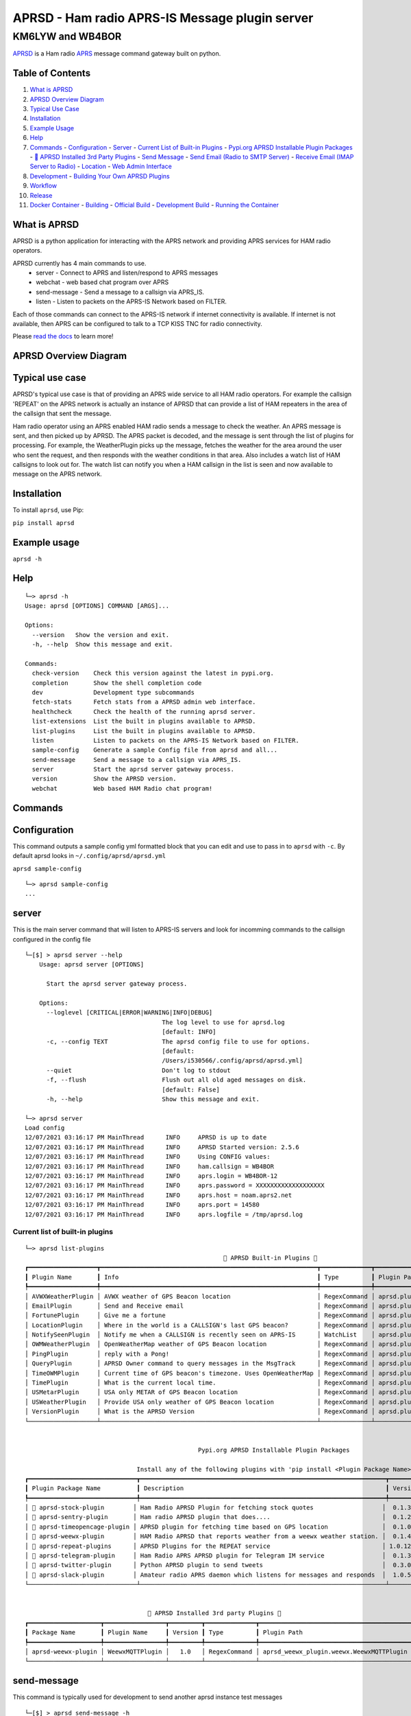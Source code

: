 ===============================================
APRSD - Ham radio APRS-IS Message plugin server
===============================================

KM6LYW and WB4BOR
____________________

|pypi| |pytest| |versions| |slack| |issues| |commit| |imports| |down|


`APRSD <http://github.com/craigerl/aprsd>`_ is a Ham radio `APRS <http://aprs.org>`_ message command gateway built on python.


Table of Contents
=================

1. `What is APRSD <#what-is-aprsd>`_
2. `APRSD Overview Diagram <#aprsd-overview-diagram>`_
3. `Typical Use Case <#typical-use-case>`_
4. `Installation <#installation>`_
5. `Example Usage <#example-usage>`_
6. `Help <#help>`_
7. `Commands <#commands>`_
   - `Configuration <#configuration>`_
   - `Server <#server>`_
   - `Current List of Built-in Plugins <#current-list-of-built-in-plugins>`_
   - `Pypi.org APRSD Installable Plugin Packages <#pypiorg-aprsd-installable-plugin-packages>`_
   - `🐍 APRSD Installed 3rd Party Plugins <#aprsd-installed-3rd-party-plugins>`_
   - `Send Message <#send-message>`_
   - `Send Email (Radio to SMTP Server) <#send-email-radio-to-smtp-server>`_
   - `Receive Email (IMAP Server to Radio) <#receive-email-imap-server-to-radio>`_
   - `Location <#location>`_
   - `Web Admin Interface <#web-admin-interface>`_
8. `Development <#development>`_
   - `Building Your Own APRSD Plugins <#building-your-own-aprsd-plugins>`_
9. `Workflow <#workflow>`_
10. `Release <#release>`_
11. `Docker Container <#docker-container>`_
    - `Building <#building-1>`_
    - `Official Build <#official-build>`_
    - `Development Build <#development-build>`_
    - `Running the Container <#running-the-container>`_


What is APRSD
=============
APRSD is a python application for interacting with the APRS network and providing
APRS services for HAM radio operators.

APRSD currently has 4 main commands to use.
    * server - Connect to APRS and listen/respond to APRS messages
    * webchat - web based chat program over APRS
    * send-message - Send a message to a callsign via APRS_IS.
    * listen - Listen to packets on the APRS-IS Network based on FILTER.

Each of those commands can connect to the APRS-IS network if internet connectivity
is available.  If internet is not available, then APRS can be configured to talk
to a TCP KISS TNC for radio connectivity.

Please `read the docs`_ to learn more!

APRSD Overview Diagram
======================

.. image:: https://raw.githubusercontent.com/craigerl/aprsd/master/docs/_static/aprsd_overview.svg?sanitize=true

Typical use case
================

APRSD's typical use case is that of providing an APRS wide service to all HAM
radio operators.  For example the callsign 'REPEAT' on the APRS network is actually
an instance of APRSD that can provide a list of HAM repeaters in the area of the
callsign that sent the message.


Ham radio operator using an APRS enabled HAM radio sends a message to check
the weather.  An APRS message is sent, and then picked up by APRSD.  The
APRS packet is decoded, and the message is sent through the list of plugins
for processing.  For example, the WeatherPlugin picks up the message, fetches the weather
for the area around the user who sent the request, and then responds with
the weather conditions in that area.  Also includes a watch list of HAM
callsigns to look out for.  The watch list can notify you when a HAM callsign
in the list is seen and now available to message on the APRS network.



Installation
=============

To install ``aprsd``, use Pip:

``pip install aprsd``

Example usage
==============

``aprsd -h``

Help
====
::


    └─> aprsd -h
    Usage: aprsd [OPTIONS] COMMAND [ARGS]...

    Options:
      --version   Show the version and exit.
      -h, --help  Show this message and exit.

    Commands:
      check-version    Check this version against the latest in pypi.org.
      completion       Show the shell completion code
      dev              Development type subcommands
      fetch-stats      Fetch stats from a APRSD admin web interface.
      healthcheck      Check the health of the running aprsd server.
      list-extensions  List the built in plugins available to APRSD.
      list-plugins     List the built in plugins available to APRSD.
      listen           Listen to packets on the APRS-IS Network based on FILTER.
      sample-config    Generate a sample Config file from aprsd and all...
      send-message     Send a message to a callsign via APRS_IS.
      server           Start the aprsd server gateway process.
      version          Show the APRSD version.
      webchat          Web based HAM Radio chat program!


Commands
========

Configuration
=============
This command outputs a sample config yml formatted block that you can edit
and use to pass in to ``aprsd`` with ``-c``.  By default aprsd looks in ``~/.config/aprsd/aprsd.yml``

``aprsd sample-config``

::

    └─> aprsd sample-config
    ...

server
======

This is the main server command that will listen to APRS-IS servers and
look for incomming commands to the callsign configured in the config file

::

    └─[$] > aprsd server --help
        Usage: aprsd server [OPTIONS]

          Start the aprsd server gateway process.

        Options:
          --loglevel [CRITICAL|ERROR|WARNING|INFO|DEBUG]
                                          The log level to use for aprsd.log
                                          [default: INFO]
          -c, --config TEXT               The aprsd config file to use for options.
                                          [default:
                                          /Users/i530566/.config/aprsd/aprsd.yml]
          --quiet                         Don't log to stdout
          -f, --flush                     Flush out all old aged messages on disk.
                                          [default: False]
          -h, --help                      Show this message and exit.

    └─> aprsd server
    Load config
    12/07/2021 03:16:17 PM MainThread      INFO     APRSD is up to date                                                                   server.py:51
    12/07/2021 03:16:17 PM MainThread      INFO     APRSD Started version: 2.5.6                                                          server.py:52
    12/07/2021 03:16:17 PM MainThread      INFO     Using CONFIG values:                                                                  server.py:55
    12/07/2021 03:16:17 PM MainThread      INFO     ham.callsign = WB4BOR                                                                 server.py:60
    12/07/2021 03:16:17 PM MainThread      INFO     aprs.login = WB4BOR-12                                                                server.py:60
    12/07/2021 03:16:17 PM MainThread      INFO     aprs.password = XXXXXXXXXXXXXXXXXXX                                                   server.py:58
    12/07/2021 03:16:17 PM MainThread      INFO     aprs.host = noam.aprs2.net                                                            server.py:60
    12/07/2021 03:16:17 PM MainThread      INFO     aprs.port = 14580                                                                     server.py:60
    12/07/2021 03:16:17 PM MainThread      INFO     aprs.logfile = /tmp/aprsd.log                                                         server.py:60


Current list of built-in plugins
--------------------------------
::

    └─> aprsd list-plugins
                                                           🐍 APRSD Built-in Plugins 🐍
    ┏━━━━━━━━━━━━━━━━━━━┳━━━━━━━━━━━━━━━━━━━━━━━━━━━━━━━━━━━━━━━━━━━━━━━━━━━━━━━━━━━━┳━━━━━━━━━━━━━━┳━━━━━━━━━━━━━━━━━━━━━━━━━━━━━━━━━━━━━━━━━┓
    ┃ Plugin Name       ┃ Info                                                       ┃ Type         ┃ Plugin Path                             ┃
    ┡━━━━━━━━━━━━━━━━━━━╇━━━━━━━━━━━━━━━━━━━━━━━━━━━━━━━━━━━━━━━━━━━━━━━━━━━━━━━━━━━━╇━━━━━━━━━━━━━━╇━━━━━━━━━━━━━━━━━━━━━━━━━━━━━━━━━━━━━━━━━┩
    │ AVWXWeatherPlugin │ AVWX weather of GPS Beacon location                        │ RegexCommand │ aprsd.plugins.weather.AVWXWeatherPlugin │
    │ EmailPlugin       │ Send and Receive email                                     │ RegexCommand │ aprsd.plugins.email.EmailPlugin         │
    │ FortunePlugin     │ Give me a fortune                                          │ RegexCommand │ aprsd.plugins.fortune.FortunePlugin     │
    │ LocationPlugin    │ Where in the world is a CALLSIGN's last GPS beacon?        │ RegexCommand │ aprsd.plugins.location.LocationPlugin   │
    │ NotifySeenPlugin  │ Notify me when a CALLSIGN is recently seen on APRS-IS      │ WatchList    │ aprsd.plugins.notify.NotifySeenPlugin   │
    │ OWMWeatherPlugin  │ OpenWeatherMap weather of GPS Beacon location              │ RegexCommand │ aprsd.plugins.weather.OWMWeatherPlugin  │
    │ PingPlugin        │ reply with a Pong!                                         │ RegexCommand │ aprsd.plugins.ping.PingPlugin           │
    │ QueryPlugin       │ APRSD Owner command to query messages in the MsgTrack      │ RegexCommand │ aprsd.plugins.query.QueryPlugin         │
    │ TimeOWMPlugin     │ Current time of GPS beacon's timezone. Uses OpenWeatherMap │ RegexCommand │ aprsd.plugins.time.TimeOWMPlugin        │
    │ TimePlugin        │ What is the current local time.                            │ RegexCommand │ aprsd.plugins.time.TimePlugin           │
    │ USMetarPlugin     │ USA only METAR of GPS Beacon location                      │ RegexCommand │ aprsd.plugins.weather.USMetarPlugin     │
    │ USWeatherPlugin   │ Provide USA only weather of GPS Beacon location            │ RegexCommand │ aprsd.plugins.weather.USWeatherPlugin   │
    │ VersionPlugin     │ What is the APRSD Version                                  │ RegexCommand │ aprsd.plugins.version.VersionPlugin     │
    └───────────────────┴────────────────────────────────────────────────────────────┴──────────────┴─────────────────────────────────────────┘


                                                    Pypi.org APRSD Installable Plugin Packages

                                   Install any of the following plugins with 'pip install <Plugin Package Name>'
    ┏━━━━━━━━━━━━━━━━━━━━━━━━━━━━━━┳━━━━━━━━━━━━━━━━━━━━━━━━━━━━━━━━━━━━━━━━━━━━━━━━━━━━━━━━━━━━━━━━━━━━┳━━━━━━━━━┳━━━━━━━━━━━━━━┳━━━━━━━━━━━━┓
    ┃ Plugin Package Name          ┃ Description                                                        ┃ Version ┃   Released   ┃ Installed? ┃
    ┡━━━━━━━━━━━━━━━━━━━━━━━━━━━━━━╇━━━━━━━━━━━━━━━━━━━━━━━━━━━━━━━━━━━━━━━━━━━━━━━━━━━━━━━━━━━━━━━━━━━━╇━━━━━━━━━╇━━━━━━━━━━━━━━╇━━━━━━━━━━━━┩
    │ 📂 aprsd-stock-plugin        │ Ham Radio APRSD Plugin for fetching stock quotes                   │  0.1.3  │ Dec 2, 2022  │     No     │
    │ 📂 aprsd-sentry-plugin       │ Ham radio APRSD plugin that does....                               │  0.1.2  │ Dec 2, 2022  │     No     │
    │ 📂 aprsd-timeopencage-plugin │ APRSD plugin for fetching time based on GPS location               │  0.1.0  │ Dec 2, 2022  │     No     │
    │ 📂 aprsd-weewx-plugin        │ HAM Radio APRSD that reports weather from a weewx weather station. │  0.1.4  │ Dec 7, 2021  │    Yes     │
    │ 📂 aprsd-repeat-plugins      │ APRSD Plugins for the REPEAT service                               │ 1.0.12  │ Dec 2, 2022  │     No     │
    │ 📂 aprsd-telegram-plugin     │ Ham Radio APRS APRSD plugin for Telegram IM service                │  0.1.3  │ Dec 2, 2022  │     No     │
    │ 📂 aprsd-twitter-plugin      │ Python APRSD plugin to send tweets                                 │  0.3.0  │ Dec 7, 2021  │     No     │
    │ 📂 aprsd-slack-plugin        │ Amateur radio APRS daemon which listens for messages and responds  │  1.0.5  │ Dec 18, 2022 │     No     │
    └──────────────────────────────┴────────────────────────────────────────────────────────────────────┴─────────┴──────────────┴────────────┘


                                      🐍 APRSD Installed 3rd party Plugins 🐍
    ┏━━━━━━━━━━━━━━━━━━━━┳━━━━━━━━━━━━━━━━━┳━━━━━━━━━┳━━━━━━━━━━━━━━┳━━━━━━━━━━━━━━━━━━━━━━━━━━━━━━━━━━━━━━━━━━┓
    ┃ Package Name       ┃ Plugin Name     ┃ Version ┃ Type         ┃ Plugin Path                              ┃
    ┡━━━━━━━━━━━━━━━━━━━━╇━━━━━━━━━━━━━━━━━╇━━━━━━━━━╇━━━━━━━━━━━━━━╇━━━━━━━━━━━━━━━━━━━━━━━━━━━━━━━━━━━━━━━━━━┩
    │ aprsd-weewx-plugin │ WeewxMQTTPlugin │   1.0   │ RegexCommand │ aprsd_weewx_plugin.weewx.WeewxMQTTPlugin │
    └────────────────────┴─────────────────┴─────────┴──────────────┴──────────────────────────────────────────┘



send-message
============

This command is typically used for development to send another aprsd instance
test messages

::

    └─[$] > aprsd send-message -h
    Usage: aprsd send-message [OPTIONS] TOCALLSIGN COMMAND...

      Send a message to a callsign via APRS_IS.

    Options:
      --loglevel [CRITICAL|ERROR|WARNING|INFO|DEBUG]
                                      The log level to use for aprsd.log
                                      [default: INFO]
      -c, --config TEXT               The aprsd config file to use for options.
                                      [default:
                                      /Users/i530566/.config/aprsd/aprsd.yml]
      --quiet                         Don't log to stdout
      --aprs-login TEXT               What callsign to send the message from.
                                      [env var: APRS_LOGIN]
      --aprs-password TEXT            the APRS-IS password for APRS_LOGIN  [env
                                      var: APRS_PASSWORD]
      -n, --no-ack                    Don't wait for an ack, just sent it to APRS-
                                      IS and bail.  [default: False]
      -w, --wait-response             Wait for a response to the message?
                                      [default: False]
      --raw TEXT                      Send a raw message.  Implies --no-ack
      -h, --help                      Show this message and exit.


SEND EMAIL (radio to smtp server)
=================================

::

    Received message______________
    Raw         : KM6XXX>APY400,WIDE1-1,qAO,KM6XXX-1::KM6XXX-9 :-user@host.com test new shortcuts global, radio to pc{29
    From        : KM6XXX
    Message     : -user@host.com test new shortcuts global, radio to pc
    Msg number  : 29

    Sending Email_________________
    To          : user@host.com
    Subject     : KM6XXX
    Body        : test new shortcuts global, radio to pc

    Sending ack __________________ Tx(3)
    Raw         : KM6XXX-9>APRS::KM6XXX   :ack29
    To          : KM6XXX
    Ack number  : 29


RECEIVE EMAIL (imap server to radio)
====================================

::

    Sending message_______________ 6(Tx3)
    Raw         : KM6XXX-9>APRS::KM6XXX   :-somebody@gmail.com email from internet to radio{6
    To          : KM6XXX
    Message     : -somebody@gmail.com email from internet to radio

    Received message______________
    Raw         : KM6XXX>APY400,WIDE1-1,qAO,KM6XXX-1::KM6XXX-9 :ack6
    From        : KM6XXX
    Message     : ack6
    Msg number  : 0


LOCATION
========

::

    Received Message _______________
    Raw         : KM6XXX-6>APRS,TCPIP*,qAC,T2CAEAST::KM6XXX-14:location{2
    From        : KM6XXX-6
    Message     : location
    Msg number  : 2
    Received Message _______________ Complete

    Sending Message _______________
    Raw         : KM6XXX-14>APRS::KM6XXX-6 :KM6XXX-6: 8 Miles E Auburn CA 0' 0,-120.93584 1873.7h ago{2
    To          : KM6XXX-6
    Message     : KM6XXX-6: 8 Miles E Auburn CA 0' 0,-120.93584 1873.7h ago
    Msg number  : 2
    Sending Message _______________ Complete

    Sending ack _______________
    Raw         : KM6XXX-14>APRS::KM6XXX-6 :ack2
    To          : KM6XXX-6
    Ack         : 2
    Sending ack _______________ Complete

AND... ping, fortune, time.....


Web Admin Interface
===================
APRSD has a web admin interface that allows you to view the status of the running APRSD server instance.
The web admin interface shows graphs of packet counts, packet types, number of threads running, the latest
packets sent and received, and the status of each of the plugins that are loaded.  You can also view the logfile
and view the raw APRSD configuration file.

To start the web admin interface, You have to install gunicorn in your virtualenv that already has aprsd installed.

::

  source <path to APRSD's virtualenv>/bin/activate
  aprsd admin --loglevel INFO

The web admin interface will be running on port 8080 on the local machine.  http://localhost:8080


Development
===========

* ``git clone git@github.com:craigerl/aprsd.git``
* ``cd aprsd``
* ``make``

Workflow
--------

While working aprsd, The workflow is as follows:

* Checkout a new branch to work on by running

  ``git checkout -b mybranch``

* Make your changes to the code
* Run Tox with the following options:

  - ``tox -epep8``
  - ``tox -efmt``
  - ``tox -p``

* Commit your changes. This will run the pre-commit hooks which does checks too

  ``git commit``

* Once you are done with all of your commits, then push up the branch to
  github with:

  ``git push -u origin mybranch``

* Create a pull request from your branch so github tests can run and we can do
  a code review.


Release
-------

To do release to pypi:

* Tag release with:

  ``git tag -v1.XX -m "New release"``

* Push release tag:

  ``git push origin master --tags``

* Do a test build and verify build is valid by running:

  ``make build``

* Once twine is happy, upload release to pypi:

  ``make upload``


Building your own APRSD plugins
-------------------------------

APRSD plugins are the mechanism by which APRSD can respond to APRS Messages.  The plugins are loaded at server startup
and can also be loaded at listen startup.  When a packet is received by APRSD, it is passed to each of the plugins
in the order they were registered in the config file.  The plugins can then decide what to do with the packet.
When a plugin is called, it is passed a APRSD Packet object.  The plugin can then do something with the packet and
return a reply message if desired.  If a plugin does not want to reply to the packet, it can just return None.
When a plugin does return a reply message, APRSD will send the reply message to the appropriate destination.

For example, when a 'ping' message is received, the PingPlugin will return a reply message of 'pong'.  When APRSD
receives the 'pong' message, it will be sent back to the original caller of the ping message.

APRSD plugins are simply python packages that can be installed from pypi.org.  They are installed into the
aprsd virtualenv and can be imported by APRSD at runtime.  The plugins are registered in the config file and loaded
at startup of the aprsd server command or the aprsd listen command.

Overview
--------
You can build your own plugins by following the instructions in the `Building your own APRSD plugins`_ section.

Plugins are called by APRSD when packe

Docker Container
================

Building
========

There are 2 versions of the container Dockerfile that can be used.
The main Dockerfile, which is for building the official release container
based off of the pip install version of aprsd and the Dockerfile-dev,
which is used for building a container based off of a git branch of
the repo.

Official Build
==============

``docker build -t hemna6969/aprsd:latest .``

Development Build
=================

``docker build -t hemna6969/aprsd:latest -f Dockerfile-dev .``


Running the container
=====================

There is a ``docker-compose.yml`` file in the ``docker/`` directory
that can be used to run your container. To provide the container
an ``aprsd.conf`` configuration file, change your
``docker-compose.yml`` as shown below:

::

     volumes:
         - $HOME/.config/aprsd:/config

To install plugins at container start time, pass in a list of
comma-separated list of plugins on PyPI using the ``APRSD_PLUGINS``
environment variable in the ``docker-compose.yml`` file. Note that
version constraints may also be provided. For example:

::

    environment:
        - APRSD_PLUGINS=aprsd-slack-plugin>=1.0.2,aprsd-twitter-plugin


.. badges

.. |pypi| image:: https://badge.fury.io/py/aprsd.svg
    :target: https://badge.fury.io/py/aprsd

.. |pytest| image:: https://github.com/craigerl/aprsd/workflows/python/badge.svg
    :target: https://github.com/craigerl/aprsd/actions

.. |versions| image:: https://img.shields.io/pypi/pyversions/aprsd.svg
    :target: https://pypi.org/pypi/aprsd

.. |slack| image:: https://img.shields.io/badge/slack-@hemna/aprsd-blue.svg?logo=slack
    :target: https://hemna.slack.com/app_redirect?channel=C01KQSCP5RP

.. |imports| image:: https://img.shields.io/badge/%20imports-isort-%231674b1?style=flat&labelColor=ef8336
    :target: https://timothycrosley.github.io/isort/

.. |issues| image:: https://img.shields.io/github/issues/craigerl/aprsd

.. |commit| image:: https://img.shields.io/github/last-commit/craigerl/aprsd

.. |down| image:: https://static.pepy.tech/personalized-badge/aprsd?period=month&units=international_system&left_color=black&right_color=orange&left_text=Downloads
     :target: https://pepy.tech/project/aprsd

.. links
.. _read the docs:
 https://aprsd.readthedocs.io
